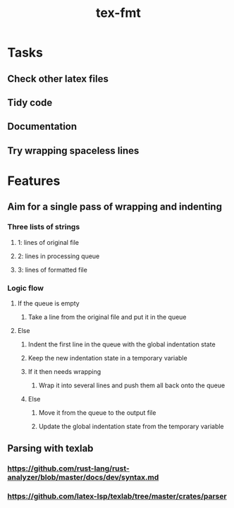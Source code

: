 #+title: tex-fmt
* Tasks
** Check other latex files
** Tidy code
** Documentation
** Try wrapping spaceless lines
* Features
** Aim for a single pass of wrapping and indenting
*** Three lists of strings
**** 1: lines of original file
**** 2: lines in processing queue
**** 3: lines of formatted file
*** Logic flow
**** If the queue is empty
***** Take a line from the original file and put it in the queue
**** Else
***** Indent the first line in the queue with the global indentation state
***** Keep the new indentation state in a temporary variable
***** If it then needs wrapping
****** Wrap it into several lines and push them all back onto the queue
***** Else
****** Move it from the queue to the output file
****** Update the global indentation state from the temporary variable
** Parsing with texlab
*** https://github.com/rust-lang/rust-analyzer/blob/master/docs/dev/syntax.md
*** https://github.com/latex-lsp/texlab/tree/master/crates/parser

